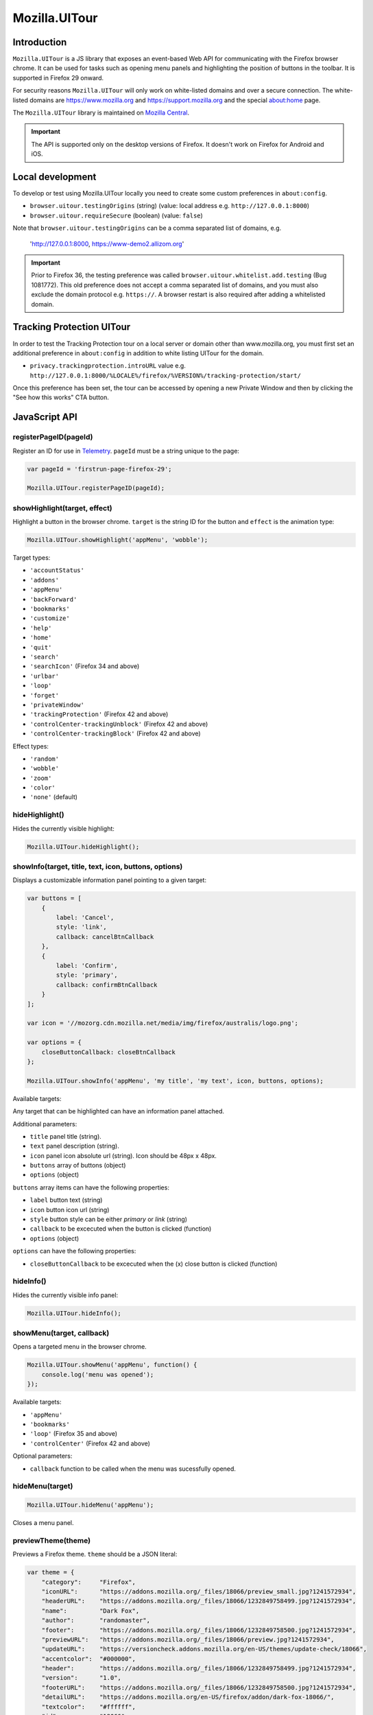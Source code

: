 .. This Source Code Form is subject to the terms of the Mozilla Public
.. License, v. 2.0. If a copy of the MPL was not distributed with this
.. file, You can obtain one at http://mozilla.org/MPL/2.0/.

.. _ui-tour:

==============
Mozilla.UITour
==============

Introduction
------------

``Mozilla.UITour`` is a JS library that exposes an event-based Web API for
communicating with the Firefox browser chrome. It can be used for tasks such
as opening menu panels and highlighting the position of buttons in the toolbar.
It is supported in Firefox 29 onward.

For security reasons ``Mozilla.UITour`` will only work on white-listed domains and
over a secure connection. The white-listed domains are https://www.mozilla.org and
https://support.mozilla.org and the special about:home page.

The ``Mozilla.UITour`` library is maintained on `Mozilla Central`_.

.. Important::

    The API is supported only on the desktop versions of Firefox. It doesn't
    work on Firefox for Android and iOS.

Local development
-----------------

To develop or test using Mozilla.UITour locally you need to create some custom
preferences in ``about:config``.

* ``browser.uitour.testingOrigins`` (string) (value: local address e.g. ``http://127.0.0.1:8000``)
* ``browser.uitour.requireSecure`` (boolean) (value: ``false``)

Note that ``browser.uitour.testingOrigins`` can be a comma separated list of domains, e.g.

    'http://127.0.0.1:8000, https://www-demo2.allizom.org'

.. Important::

    Prior to Firefox 36, the testing preference was called ``browser.uitour.whitelist.add.testing``
    (Bug 1081772). This old preference does not accept a comma separated list of domains, and you
    must also exclude the domain protocol e.g. ``https://``. A browser restart is also required
    after adding a whitelisted domain.

Tracking Protection UITour
--------------------------

In order to test the Tracking Protection tour on a local server or domain other
than www.mozilla.org, you must first set an additional preference in ``about:config``
in addition to white listing UITour for the domain.

* ``privacy.trackingprotection.introURL`` value e.g. ``http://127.0.0.1:8000/%LOCALE%/firefox/%VERSION%/tracking-protection/start/``

Once this preference has been set, the tour can be accessed by opening a new Private Window
and then by clicking the "See how this works" CTA button.

JavaScript API
--------------

registerPageID(pageId)
^^^^^^^^^^^^^^^^^^^^^^

Register an ID for use in `Telemetry`_. ``pageId`` must be a string unique to the page:

.. code-block:: javascript

    var pageId = 'firstrun-page-firefox-29';

    Mozilla.UITour.registerPageID(pageId);

showHighlight(target, effect)
^^^^^^^^^^^^^^^^^^^^^^^^^^^^^

Highlight a button in the browser chrome. ``target`` is the string ID for the button
and ``effect`` is the animation type:

.. code-block:: javascript

    Mozilla.UITour.showHighlight('appMenu', 'wobble');

Target types:

* ``'accountStatus'``
* ``'addons'``
* ``'appMenu'``
* ``'backForward'``
* ``'bookmarks'``
* ``'customize'``
* ``'help'``
* ``'home'``
* ``'quit'``
* ``'search'``
* ``'searchIcon'`` (Firefox 34 and above)
* ``'urlbar'``
* ``'loop'``
* ``'forget'``
* ``'privateWindow'``
* ``'trackingProtection'`` (Firefox 42 and above)
* ``'controlCenter-trackingUnblock'`` (Firefox 42 and above)
* ``'controlCenter-trackingBlock'`` (Firefox 42 and above)

Effect types:

* ``'random'``
* ``'wobble'``
* ``'zoom'``
* ``'color'``
* ``'none'`` (default)

hideHighlight()
^^^^^^^^^^^^^^^

Hides the currently visible highlight:

.. code-block:: javascript

    Mozilla.UITour.hideHighlight();

showInfo(target, title, text, icon, buttons, options)
^^^^^^^^^^^^^^^^^^^^^^^^^^^^^^^^^^^^^^^^^^^^^^^^^^^^^

Displays a customizable information panel pointing to a given target:

.. code-block:: javascript

    var buttons = [
        {
            label: 'Cancel',
            style: 'link',
            callback: cancelBtnCallback
        },
        {
            label: 'Confirm',
            style: 'primary',
            callback: confirmBtnCallback
        }
    ];

    var icon = '//mozorg.cdn.mozilla.net/media/img/firefox/australis/logo.png';

    var options = {
        closeButtonCallback: closeBtnCallback
    };

    Mozilla.UITour.showInfo('appMenu', 'my title', 'my text', icon, buttons, options);

Available targets:

Any target that can be highlighted can have an information panel attached.

Additional parameters:

* ``title`` panel title (string).
* ``text`` panel description (string).
* ``icon`` panel icon absolute url (string). Icon should be 48px x 48px.
* ``buttons`` array of buttons (object)
* ``options`` (object)

``buttons`` array items can have the following properties:

* ``label`` button text (string)
* ``icon`` button icon url (string)
* ``style`` button style can be either `primary` or `link` (string)
* ``callback`` to be excecuted when the button is clicked (function)
* ``options`` (object)

``options`` can have the following properties:

* ``closeButtonCallback`` to be excecuted when the (x) close button is clicked (function)

hideInfo()
^^^^^^^^^^

Hides the currently visible info panel:

.. code-block:: javascript

    Mozilla.UITour.hideInfo();

showMenu(target, callback)
^^^^^^^^^^^^^^^^^^^^^^^^^^

Opens a targeted menu in the browser chrome.

.. code-block:: javascript

    Mozilla.UITour.showMenu('appMenu', function() {
        console.log('menu was opened');
    });

Available targets:

* ``'appMenu'``
* ``'bookmarks'``
* ``'loop'`` (Firefox 35 and above)
* ``'controlCenter'`` (Firefox 42 and above)

Optional parameters:

* ``callback`` function to be called when the menu was sucessfully opened.

hideMenu(target)
^^^^^^^^^^^^^^^^

.. code-block:: javascript

    Mozilla.UITour.hideMenu('appMenu');

Closes a menu panel.

previewTheme(theme)
^^^^^^^^^^^^^^^^^^^

Previews a Firefox theme. ``theme`` should be a JSON literal:

.. code-block:: javascript

    var theme = {
        "category":     "Firefox",
        "iconURL":      "https://addons.mozilla.org/_files/18066/preview_small.jpg?1241572934",
        "headerURL":    "https://addons.mozilla.org/_files/18066/1232849758499.jpg?1241572934",
        "name":         "Dark Fox",
        "author":       "randomaster",
        "footer":       "https://addons.mozilla.org/_files/18066/1232849758500.jpg?1241572934",
        "previewURL":   "https://addons.mozilla.org/_files/18066/preview.jpg?1241572934",
        "updateURL":    "https://versioncheck.addons.mozilla.org/en-US/themes/update-check/18066",
        "accentcolor":  "#000000",
        "header":       "https://addons.mozilla.org/_files/18066/1232849758499.jpg?1241572934",
        "version":      "1.0",
        "footerURL":    "https://addons.mozilla.org/_files/18066/1232849758500.jpg?1241572934",
        "detailURL":    "https://addons.mozilla.org/en-US/firefox/addon/dark-fox-18066/",
        "textcolor":    "#ffffff",
        "id":           "18066",
        "description":  "My dark version of the Firefox logo."
    };

    Mozilla.UITour.previewTheme(theme);

resetTheme()
^^^^^^^^^^^^

Removes the previewed theme and resets back to default:

.. code-block:: javascript

    Mozilla.UITour.resetTheme();

cycleThemes(themes, delay, callback)
^^^^^^^^^^^^^^^^^^^^^^^^^^^^^^^^^^^^

Cycles through an array of themes at a set interval with a callback on each step:

.. code-block:: javascript

    var themes = [
        ...
    ];

    var myCallback = function () {
        ...
    };

    Mozilla.UITour.cycleThemes(themes, 5000, myCallback);

* ``themes`` (array)
* ``delay`` in milliseconds (number)
* ``callback`` to excecute at each step (function)

getConfiguration(type, callback)
^^^^^^^^^^^^^^^^^^^^^^^^^^^^^^^^

Queries the current browser configuration so the web page can make informed decisions on
available highlight targets.

Available ``type`` values:

* ``'sync'``
* ``'availableTargets'``
* ``'appinfo'``
* ``'selectedSearchEngine'``
* ``'search'``
* ``'canReset'``

Other parameters:

* ``callback`` function to execute and return with the queried data

Specific use cases:

**sync**

If ``'sync'`` is queried the object returned by the callback will contain an object called ``setup``. This can be used to determine if the user is already using Firefox Sync:

.. code-block:: javascript

    Mozilla.UITour.getConfiguration('sync', function (config) {
        if (config.setup === false) {
            // user is not using Firefox Sync
        }
    });

**availableTargets**

If ``'availableTargets'`` is queried the object returned by the callback contain array called ``targets``. This can be used to determine what highlight targets are currently available in the browser chrome:

.. code-block:: javascript

    Mozilla.UITour.getConfiguration('availableTargets', function (config) {
        console.dir(config.targets);
    });

**appinfo**

If ``'appinfo'`` is queried the object returned gives information on the users current Firefox version.

.. code-block:: javascript

    Mozilla.UITour.getConfiguration('appinfo', function (config) {
        console.dir(config); //{defaultUpdateChannel: "aurora", version: "48.0a2", distribution: "default", defaultBrowser: true}
    });

The ``defaultUpdateChannel`` key has many possible values, the most important being:

* ``'release'``
* ``'beta'``
* ``'aurora'``
* ``'nightly'``
* ``'default'`` (self-build or automated testing builds)

The ``distribution`` key holds the value for the Firefox distributionId property. This value will be ``default`` in most cases but can differ for repack or funnelcake builds.

.. Important::

    ``appinfo`` is only available in Firefox 35 onward. The ``defaultBrowser`` property will only be returned on Firefox 40 or later. The ``distribution`` property will only be returned on Firefox 48 or later.

**selectedSearchEngine**

If ``'selectedSearchEngine'`` is queried the object returned gives the currently selected default search provider.

.. code-block:: javascript

    Mozilla.UITour.getConfiguration('selectedSearchEngine', function (data) {
        console.log(data.searchEngineIdentifier); // 'google'
    });

.. Important::

    ``selectedSearchEngine`` is only available in Firefox 34 onward.

**search**

This is an alias to ``'selectedSearchEngine'`` that also returns an array of available search engines.

.. code-block:: javascript

    Mozilla.UITour.getConfiguration('search', function (data) {
        console.log(data); // { searchEngineIdentifier: "google", engines: Array[8] }
    });

    .. Important::

        ``search`` is only available in Firefox 43 onward.

**canReset**

If ``'canReset'`` is queried the callback returns a boolean value to indicate if a user can refresh their Firefox profile via ``resetFirefox()``

.. code-block:: javascript

    Mozilla.UITour.getConfiguration('canReset', function (canReset) {
        console.log(canReset); // true
    });

.. Important::

    ``canReset`` is only available in Firefox 48 onward.

setConfiguration(name, value);
^^^^^^^^^^^^^^^^^^^^^^^^^^^^^^

Sets a specific browser preference using a given key value pair.

Available key names:

* ``'defaultBrowser'``

Specific use cases:

**defaultBrowser**

Passing ``defaultBrowser`` will set Firefox as the default web browser.

.. code-block:: javascript

    Mozilla.UITour.setConfiguration('defaultBrowser');

.. Important::

    ``setConfiguration('defaultBrowser')`` is only available in Firefox 40 onward.

showFirefoxAccounts(extraURLCampaignParams);
^^^^^^^^^^^^^^^^^^^^^^^^^^^^^^^^^^^^^^^^^^^^

Allows a web page to navigate directly to
``about:accounts?action=signup&entrypoint=uitour``. In Firefox 47 and beyond,
optionally accepts an object of ``utm_*`` key/values, which will be encoded and
appended to the ``about:accounts`` querystring.

.. Important::

    All keys in ``extraURLCampaignParams`` must begin with ``utm_``. If an
    invalid key is present, the call to ``showFirefoxAccounts`` will fail.

.. code-block:: javascript

    // no extra utm_ campaign params. will open
    // about:accounts?action=signup&entrypoint=uitour
    Mozilla.UITour.showFirefoxAccounts();

    // with extra utm_ campaign params. will open
    // about:accounts?action=signup&entrypoint=uitour&utm_foo=bar&utm_bar=baz
    Mozilla.UITour.showFirefoxAccounts({
        'utm_foo': 'bar',
        'utm_bar': 'baz'
    });

.. Important::

    ``showFirefoxAccounts()`` is only available in Firefox 31 onward.
    ``extraURLCampaignParams`` parameter only functional in Firefox 47 onward.

.. note::

    A convenience method named ``utmParamsFxA`` exists in
    ``js/base/search-params.js`` that pulls all ``utm_`` params from the current
    page's URL and places them in an object (along with pre-defined defaults)
    ready to pass to ``showFirefoxAccounts``.

resetFirefox();
^^^^^^^^^^^^^^^

Opens the Firefox reset panel, allowing users to choose to reomve add-ons and customizations, as well as restore browser defaults.

.. code-block:: javascript

    Mozilla.UITour.resetFirefox();

.. Important::

    ``resetFirefox()`` should be called only in Firefox 48 onwards, and only after
    first calling ``getConfiguration('canReset')`` to determine if the user profile
    is eligible.

addNavBarWidget(target, callback);
^^^^^^^^^^^^^^^^^^^^^^^^^^^^^^^^^^

Adds an icon to the users toolbar

* ``target`` can be an highlight target e.g. ``forget`` (string)
* ``callback`` to excecute once icon added successfully (function)

.. code-block:: javascript

    Mozilla.UITour.addNavBarWidget('forget', function (config) {
        console.log('forget button added to toolbar');
    });

.. Important::

    Only available in Firefox 33.1 onward.

setDefaultSearchEngine(id);
^^^^^^^^^^^^^^^^^^^^^^^^^^^

Sets the browser default search engine provider.

* ``id`` string identifier e.g. 'yahoo' or 'google'.

.. code-block:: javascript

    Mozilla.UITour.setDefaultSearchEngine('yahoo');

* Identifiers for en-US builds: https://mxr.mozilla.org/mozilla-release/source/browser/locales/en-US/searchplugins/list.txt
* Identifiers for other locales: https://mxr.mozilla.org/l10n-mozilla-release/find?string=browser%2Fsearchplugins%2Flist.txt

.. Important::

    Only available in Firefox 34 onward.

setSearchTerm(string);
^^^^^^^^^^^^^^^^^^^^^^

Populates the search UI with a given search term.

* ``string`` search term e.g. 'Firefox'

.. code-block:: javascript

    Mozilla.UITour.setSearchTerm('Firefox');

.. Important::

    Only available in Firefox 34 onward.

openSearchPanel(callback);
^^^^^^^^^^^^^^^^^^^^^^^^^^

Opens the search UI drop down panel.

* ``callback`` function to excecute once the search panel has opened

.. code-block:: javascript

    Mozilla.UITour.openSearchPanel(function() {
        console.log('search panel opened');
    });

.. Important::

    Only available in Firefox 34 onward.

setTreatmentTag(name, value);
^^^^^^^^^^^^^^^^^^^^^^^^^^^^^

Sets a key value pair as a treatment tag for recording in `FHR`_.

* ``name`` tag name for the treatment
* ``value`` tag value for the treatment

.. code-block:: javascript

    Mozilla.UITour.setTreatmentTag('srch-chg-action', 'Switch');

.. Important::

    Only available in Firefox 34 onward.

getTreatmentTag(name, callback);
^^^^^^^^^^^^^^^^^^^^^^^^^^^^^^^^

Retrieved the value for a set `FHR`_. treatment tag.

* ``name`` tag name to be retrieved
* ``callback`` function to execute once the data has been retrieved

.. code-block:: javascript

    Mozilla.UITour.getTreatmentTag('srch-chg-action', function(value) {
        console.log(value);
    });

.. Important::

    Only available in Firefox 34 onward.

ping(callback);
^^^^^^^^^^^^^^^

Pings Firefox to register that the page is using UiTour API.

* ``callback`` function to execute when Firefox has acknowledged the ping.

.. code-block:: javascript

    Mozilla.UITour.ping(function() {
        console.log('UiTour is working!');
    });

.. Important::

    Only available in Firefox 35 onward.

openPreferences(id);
^^^^^^^^^^^^^^^^^^^^

Opens the Firefox Preferences tab at a specified section.
Accepts one of the following options to be passed as an `id`:

* ``'general'``
* ``'search'``
* ``'content'``
* ``'applications'``
* ``'privacy'``
* ``'security'``
* ``'sync'``
* ``'advanced'``

.. code-block:: javascript

    Mozilla.UITour.openPreferences('privacy');

.. Important::

    Only available in Firefox 42 onward.

closeTab();
^^^^^^^^^^^

Closes the current tab.

.. code-block:: javascript

    Mozilla.UITour.closeTab();

.. Important::

    This function will do nothing when called from the last browser window when it contains
    only one tab. You may need to provide a work around for this edge case in your code.
    This function is also only available in Firefox 46 onward.

.. _Mozilla Central: http://dxr.mozilla.org/mozilla-central/source/browser/components/uitour/UITour-lib.js
.. _Telemetry: https://wiki.mozilla.org/Telemetry
.. _FHR: https://support.mozilla.org/en-US/kb/firefox-health-report-understand-your-browser-perf
